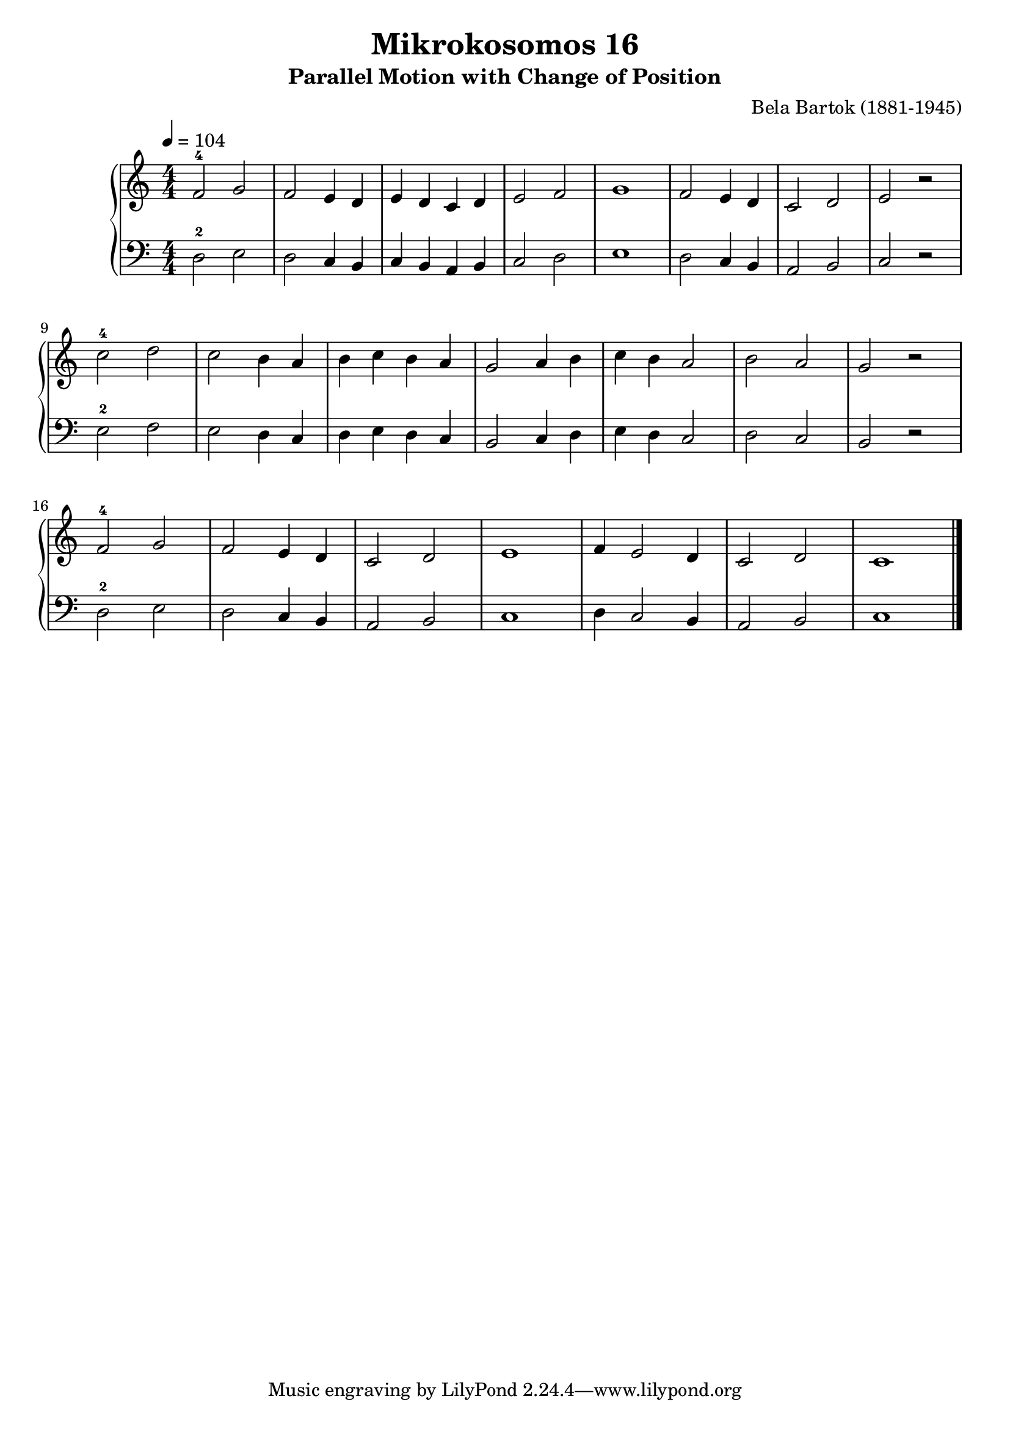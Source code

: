 \version "2.20"

\header {
  title = "Mikrokosomos 16"
  subtitle = "Parallel Motion with Change of Position"
  composer = "Bela Bartok (1881-1945)"
  maintainer = "Tim Burgess"
  maintainerEmail = "timburgess@mac.com"
}

righthand =  {
  \key c \major
  \numericTimeSignature \time 4/4
  \clef "treble"
  \tempo 4 = 104
  \relative c' {
  f2-4 g f e4 d e d c d e2 f g1
  f2 e4 d c2 d e r \break
  c'-4 d c b4 a b c b a g2 a4 b c b a2 b a g r \break
  f-4 g f e4 d c2 d e1
  f4 e2 d4 c2 d c1 
   \bar "|."
  }
}

lefthand =  {
  \key c \major
  \numericTimeSignature \time 4/4
  \clef "bass"
  \relative c {
  d2-2 e d c4 b c b a b c2 d e1
  d2 c4 b a2 b c r \break
  e-2 f e d4 c d e d c b2 c4 d e d c2 d c b r  \break
  d-2 e d c4 b a2 b c1
  d4 c2 b4 a2 b c1
  \bar "|."
  }
}

\score {
   \context PianoStaff << 
    \context Staff = "one" <<
      \righthand
    >>
    \context Staff = "two" <<
      \lefthand
    >>
  >>
  \layout { }
  \midi { }
}
   
